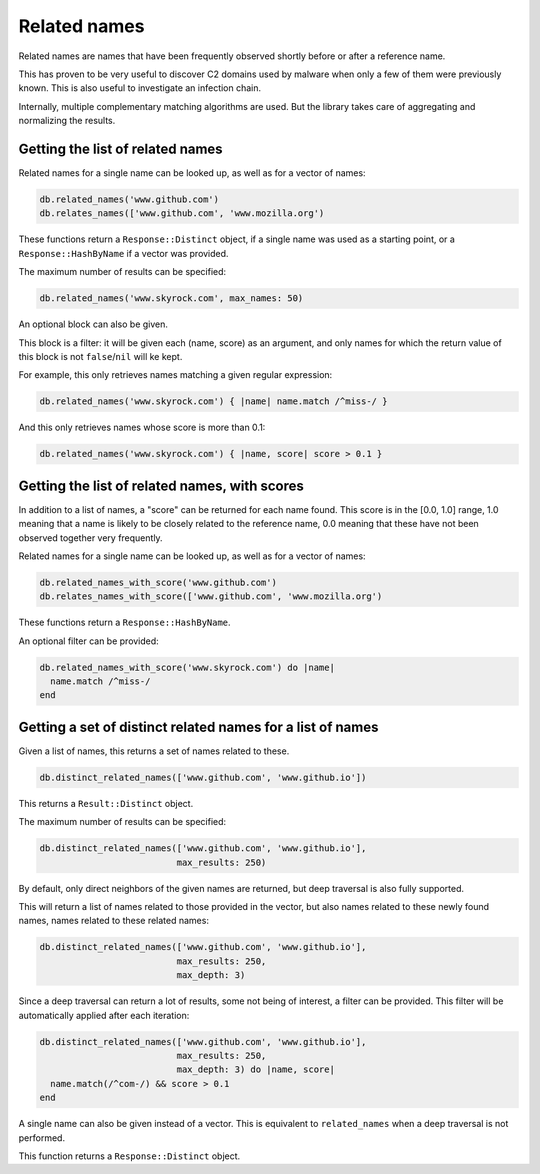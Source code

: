 Related names
=============

Related names are names that have been frequently observed shortly
before or after a reference name.

This has proven to be very useful to discover C2 domains used by
malware when only a few of them were previously known. This is also
useful to investigate an infection chain.

Internally, multiple complementary matching algorithms are used. But the
library takes care of aggregating and normalizing the results.

Getting the list of related names
---------------------------------

Related names for a single name can be looked up, as well as for
a vector of names:

.. code-block:: ruby

    db.related_names('www.github.com')
    db.relates_names(['www.github.com', 'www.mozilla.org')

These functions return a ``Response::Distinct`` object, if a single
name was used as a starting point, or a ``Response::HashByName`` if a
vector was provided.

The maximum number of results can be specified:

.. code-block:: ruby

    db.related_names('www.skyrock.com', max_names: 50)

An optional block can also be given.

This block is a filter: it will be given each (name, score) as an
argument, and only names for which the return value of this block is
not ``false``/``nil`` will ke kept.

For example, this only retrieves names matching a given regular
expression:

.. code-block:: ruby

    db.related_names('www.skyrock.com') { |name| name.match /^miss-/ }
    
And this only retrieves names whose score is more than 0.1:

.. code-block:: ruby

    db.related_names('www.skyrock.com') { |name, score| score > 0.1 }

Getting the list of related names, with scores
----------------------------------------------

In addition to a list of names, a "score" can be returned for each
name found. This score is in the [0.0, 1.0] range, 1.0 meaning that a
name is likely to be closely related to the reference name, 0.0
meaning that these have not been observed together very frequently.

Related names for a single name can be looked up, as well as for
a vector of names:

.. code-block:: ruby

    db.related_names_with_score('www.github.com')
    db.relates_names_with_score(['www.github.com', 'www.mozilla.org')

These functions return a ``Response::HashByName``.

An optional filter can be provided:

.. code-block:: ruby

    db.related_names_with_score('www.skyrock.com') do |name|
      name.match /^miss-/
    end

Getting a set of distinct related names for a list of names
-----------------------------------------------------------

Given a list of names, this returns a set of names related to these.

.. code-block:: ruby

    db.distinct_related_names(['www.github.com', 'www.github.io'])

This returns a ``Result::Distinct`` object.

The maximum number of results can be specified:

.. code-block:: ruby

    db.distinct_related_names(['www.github.com', 'www.github.io'],
                              max_results: 250)

By default, only direct neighbors of the given names are returned, but
deep traversal is also fully supported.

This will return a list of names related to those provided in the
vector, but also names related to these newly found names, names
related to these related names:

.. code-block:: ruby

    db.distinct_related_names(['www.github.com', 'www.github.io'],
                              max_results: 250,
                              max_depth: 3)

Since a deep traversal can return a lot of results, some not being of
interest, a filter can be provided. This filter will be automatically applied
after each iteration:

.. code-block:: ruby

    db.distinct_related_names(['www.github.com', 'www.github.io'],
                              max_results: 250,
                              max_depth: 3) do |name, score|
      name.match(/^com-/) && score > 0.1
    end

A single name can also be given instead of a vector. This is
equivalent to ``related_names`` when a deep traversal is not performed.

This function returns a ``Response::Distinct`` object.
